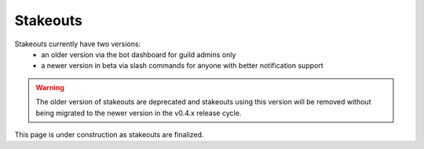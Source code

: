.. _stakeouts:

Stakeouts
=========
Stakeouts currently have two versions:
 - an older version via the bot dashboard for guild admins only
 - a newer version in beta via slash commands for anyone with better notification support

.. warning::
    The older version of stakeouts are deprecated and stakeouts using this version will be removed without being migrated to the newer version in the v0.4.x release cycle.

This page is under construction as stakeouts are finalized.